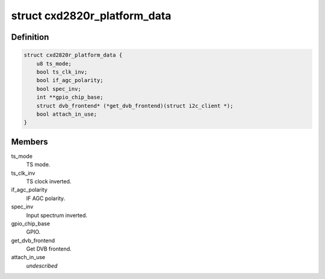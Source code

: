 .. -*- coding: utf-8; mode: rst -*-
.. src-file: drivers/media/dvb-frontends/cxd2820r.h

.. _`cxd2820r_platform_data`:

struct cxd2820r_platform_data
=============================

.. c:type:: struct cxd2820r_platform_data

    Platform data for the cxd2820r driver

.. _`cxd2820r_platform_data.definition`:

Definition
----------

.. code-block:: c

    struct cxd2820r_platform_data {
        u8 ts_mode;
        bool ts_clk_inv;
        bool if_agc_polarity;
        bool spec_inv;
        int **gpio_chip_base;
        struct dvb_frontend* (*get_dvb_frontend)(struct i2c_client *);
        bool attach_in_use;
    }

.. _`cxd2820r_platform_data.members`:

Members
-------

ts_mode
    TS mode.

ts_clk_inv
    TS clock inverted.

if_agc_polarity
    IF AGC polarity.

spec_inv
    Input spectrum inverted.

gpio_chip_base
    GPIO.

get_dvb_frontend
    Get DVB frontend.

attach_in_use
    *undescribed*

.. This file was automatic generated / don't edit.

